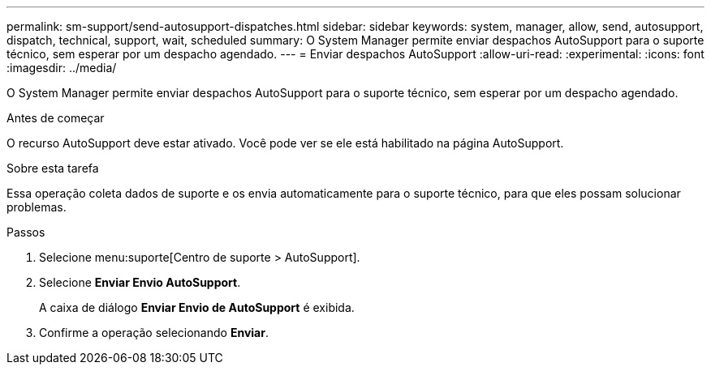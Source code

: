 ---
permalink: sm-support/send-autosupport-dispatches.html 
sidebar: sidebar 
keywords: system, manager, allow, send, autosupport, dispatch, technical, support, wait, scheduled 
summary: O System Manager permite enviar despachos AutoSupport para o suporte técnico, sem esperar por um despacho agendado. 
---
= Enviar despachos AutoSupport
:allow-uri-read: 
:experimental: 
:icons: font
:imagesdir: ../media/


[role="lead"]
O System Manager permite enviar despachos AutoSupport para o suporte técnico, sem esperar por um despacho agendado.

.Antes de começar
O recurso AutoSupport deve estar ativado. Você pode ver se ele está habilitado na página AutoSupport.

.Sobre esta tarefa
Essa operação coleta dados de suporte e os envia automaticamente para o suporte técnico, para que eles possam solucionar problemas.

.Passos
. Selecione menu:suporte[Centro de suporte > AutoSupport].
. Selecione *Enviar Envio AutoSupport*.
+
A caixa de diálogo *Enviar Envio de AutoSupport* é exibida.

. Confirme a operação selecionando *Enviar*.

